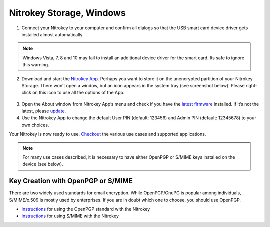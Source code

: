 Nitrokey Storage, Windows
=========================

1. Connect your Nitrokey to your computer and confirm all dialogs so
   that the USB smart card device driver gets installed almost
   automatically.

.. note::

   Windows Vista, 7, 8 and 10 may fail to install an additional device
   driver for the smart card. Its safe to ignore this warning.

2. Download and start the `Nitrokey
   App <https://www.nitrokey.com/download>`__. Perhaps you want to store
   it on the unencrypted partition of your Nitrokey Storage. There won’t
   open a window, but an icon appears in the system tray (see screenshot
   below). Please right-click on this icon to use all the options of the
   App.

.. figure:: ./images/Windows10-Systemtray.png
   :alt: img1



3. Open the About window from Nitrokey App’s menu and check if you have
   the `latest
   firmware <https://github.com/Nitrokey/nitrokey-storage-firmware/releases>`__
   installed. If it’s not the latest, please
   `update <https://docs.nitrokey.com/storage/windows/firmware-update.html>`__.
4. Use the Nitrokey App to change the default User PIN (default: 123456)
   and Admin PIN (default: 12345678) to your own choices.

Your Nitrokey is now ready to use.
`Checkout <https://www.nitrokey.com/documentation/applications>`__ the
various use cases and supported applications.

.. note::

   For many use cases described, it is necessary to have either OpenPGP
   or S/MIME keys installed on the device (see below).

Key Creation with OpenPGP or S/MIME
-----------------------------------

There are two widely used standards for email encryption. While
OpenPGP/GnuPG is popular among individuals, S/MIME/x.509 is mostly used
by enterprises. If you are in doubt which one to choose, you should use
OpenPGP.

-  `instructions <https://docs.nitrokey.com/storage/windows/openpgp-email-encryption.html>`__
   for using the OpenPGP standard with the Nitrokey

-  `instructions <https://docs.nitrokey.com/storage/windows/smime-email-encryption.html>`__
   for using S/MIME with the Nitrokey
